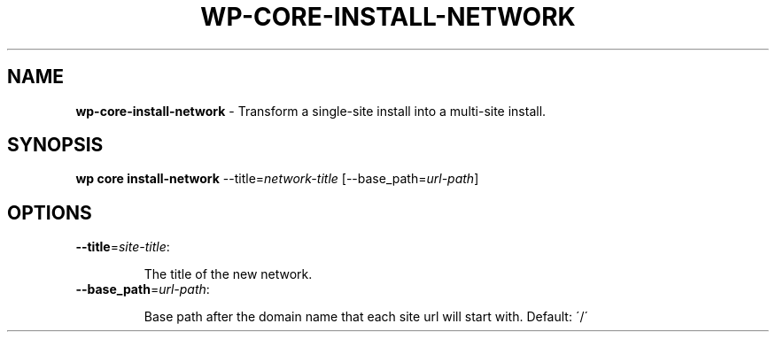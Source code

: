 .\" generated with Ronn/v0.7.3
.\" http://github.com/rtomayko/ronn/tree/0.7.3
.
.TH "WP\-CORE\-INSTALL\-NETWORK" "1" "" "WP-CLI"
.
.SH "NAME"
\fBwp\-core\-install\-network\fR \- Transform a single\-site install into a multi\-site install\.
.
.SH "SYNOPSIS"
\fBwp core install\-network\fR \-\-title=\fInetwork\-title\fR [\-\-base_path=\fIurl\-path\fR]
.
.SH "OPTIONS"
.
.TP
\fB\-\-title\fR=\fIsite\-title\fR:
.
.IP
The title of the new network\.
.
.TP
\fB\-\-base_path\fR=\fIurl\-path\fR:
.
.IP
Base path after the domain name that each site url will start with\. Default: \'/\'

